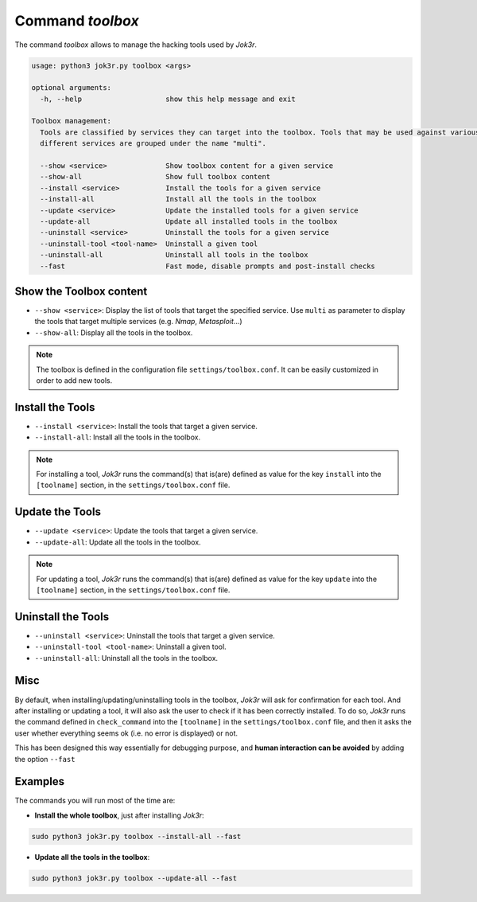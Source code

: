 =================
Command `toolbox`
=================

The command `toolbox` allows to manage the hacking tools used by *Jok3r*.

.. code-block:: console

    usage: python3 jok3r.py toolbox <args>

    optional arguments:
      -h, --help                    show this help message and exit

    Toolbox management:
      Tools are classified by services they can target into the toolbox. Tools that may be used against various
      different services are grouped under the name "multi".

      --show <service>              Show toolbox content for a given service
      --show-all                    Show full toolbox content
      --install <service>           Install the tools for a given service
      --install-all                 Install all the tools in the toolbox
      --update <service>            Update the installed tools for a given service
      --update-all                  Update all installed tools in the toolbox
      --uninstall <service>         Uninstall the tools for a given service
      --uninstall-tool <tool-name>  Uninstall a given tool
      --uninstall-all               Uninstall all tools in the toolbox
      --fast                        Fast mode, disable prompts and post-install checks


Show the Toolbox content
========================
* ``--show <service>``: Display the list of tools that target the specified service. 
  Use ``multi`` as parameter to display the tools that target multiple services (e.g.
  *Nmap*, *Metasploit*...)

* ``--show-all``: Display all the tools in the toolbox.

.. note::
    The toolbox is defined in the configuration file ``settings/toolbox.conf``.
    It can be easily customized in order to add new tools.


Install the Tools
=================
* ``--install <service>``: Install the tools that target a given service. 

* ``--install-all``: Install all the tools in the toolbox.

.. note::
    For installing a tool, *Jok3r* runs the command(s) that is(are) defined as value
    for the key ``install`` into the ``[toolname]`` section, in the 
    ``settings/toolbox.conf`` file.


Update the Tools
================
* ``--update <service>``: Update the tools that target a given service. 

* ``--update-all``: Update all the tools in the toolbox.

.. note::
    For updating a tool, *Jok3r* runs the command(s) that is(are) defined as value
    for the key ``update`` into the ``[toolname]`` section, in the 
    ``settings/toolbox.conf`` file.


Uninstall the Tools
===================
* ``--uninstall <service>``: Uninstall the tools that target a given service. 

* ``--uninstall-tool <tool-name>``: Uninstall a given tool.

* ``--uninstall-all``: Uninstall all the tools in the toolbox.


Misc
====
By default, when installing/updating/uninstalling tools in the toolbox, *Jok3r* will
ask for confirmation for each tool. And after installing or updating a tool, it will
also ask the user to check if it has been correctly installed. To do so, *Jok3r* runs
the command defined in ``check_command`` into the ``[toolname]`` in the 
``settings/toolbox.conf`` file, and then it asks the user whether everything seems ok
(i.e. no error is displayed) or not.

This has been designed this way essentially for debugging purpose, and **human 
interaction can be avoided** by adding the option ``--fast``


Examples
========
The commands you will run most of the time are:

* **Install the whole toolbox**, just after installing *Jok3r*:

.. code-block:: console

    sudo python3 jok3r.py toolbox --install-all --fast

* **Update all the tools in the toolbox**:

.. code-block:: console

    sudo python3 jok3r.py toolbox --update-all --fast